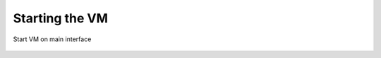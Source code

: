 Starting the VM
================

.. figure:: img/start_vm_0001.jpg
   :alt: Start VM on main interface
   :align: center

   Start VM on main interface


